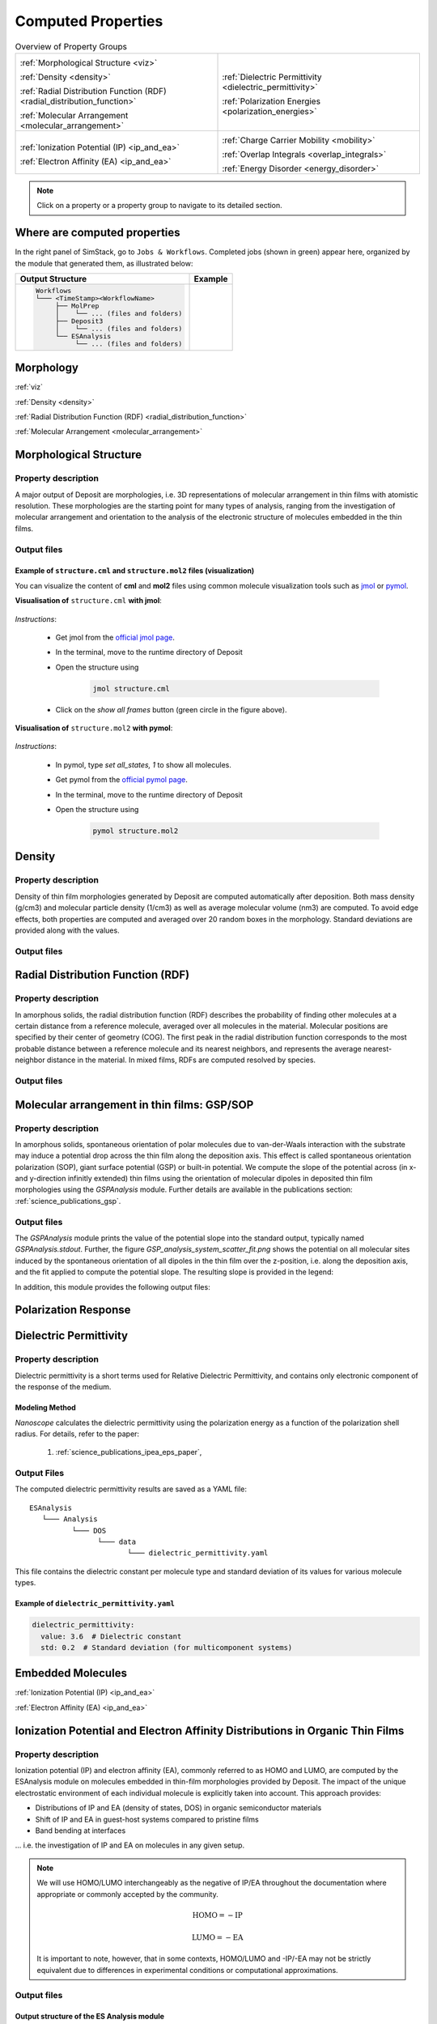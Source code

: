 .. _user_guide_computed_properties:

Computed Properties
===================

.. list-table:: Overview of Property Groups
   :widths: 50 50
   :header-rows: 0

   * - .. centered:: :ref:`MORPHOLOGY <morphology>`

       .. image:: computed_properties/Deposit3.png
          :width: 100px
          :align: center

       :ref:`Morphological Structure <viz>`

       :ref:`Density <density>`

       :ref:`Radial Distribution Function (RDF) <radial_distribution_function>`

       :ref:`Molecular Arrangement <molecular_arrangement>`

     - .. centered:: :ref:`POLARIZATION RESPONSE <polarization_response>`

       .. image:: computed_properties/ESAnalysis.png
          :width: 100px
          :align: center

       :ref:`Dielectric Permittivity <dielectric_permittivity>`

       :ref:`Polarization Energies <polarization_energies>`

   * - .. centered:: :ref:`EMBEDDED MOLECULES <embedded_molecules>`

       .. image:: computed_properties/MolPrep.png
          :width: 100px
          :align: center

       :ref:`Ionization Potential (IP) <ip_and_ea>`

       :ref:`Electron Affinity (EA) <ip_and_ea>`

     - .. centered:: :ref:`CHARGE TRANSPORT <charge_transport>`

       .. image:: computed_properties/lightforge2.png
          :width: 100px
          :align: center

       :ref:`Charge Carrier Mobility <mobility>`

       :ref:`Overlap Integrals <overlap_integrals>`

       :ref:`Energy Disorder <energy_disorder>`

.. note::
   Click on a property or a property group to navigate to its detailed section.



Where are computed properties
-----------------------------

In the right panel of SimStack, go to ``Jobs & Workflows``. Completed jobs (shown in green) appear here, organized by the module that generated them, as illustrated below:

+---------------------------------------------+----------------------------------------------------------+
| **Output Structure**                        | **Example**                                              |
+---------------------------------------------+----------------------------------------------------------+
| .. code-block:: text                        | .. figure:: computed_properties/where_is_output.png      |
|                                             |    :alt: progress_monitoring                             |
|     Workflows                               |    :width: 60%                                           |
|     └─── <TimeStamp><WorkflowName>          |    :align: center                                        |
|          ├── MolPrep                        |                                                          |
|          │    └── ... (files and folders)   |                                                          |
|          ├── Deposit3                       |                                                          |
|          │    └── ... (files and folders)   |                                                          |
|          └── ESAnalysis                     |                                                          |
|               └── ... (files and folders)   |                                                          |
+---------------------------------------------+----------------------------------------------------------+



.. _morphology:

**Morphology**
---------------

:ref:`viz`

:ref:`Density <density>`

:ref:`Radial Distribution Function (RDF) <radial_distribution_function>`

:ref:`Molecular Arrangement <molecular_arrangement>`



.. _viz:

Morphological Structure
-----------------------
Property description
~~~~~~~~~~~~~~~~~~~~~~~

A major output of Deposit are morphologies, i.e. 3D representations of molecular arrangement in thin films with
atomistic resolution. These morphologies are the starting point for many types of analysis, ranging from the
investigation of molecular arrangement and orientation to the analysis of the electronic structure of molecules
embedded in the thin films.

Output files
~~~~~~~~~~~~~

.. raw:: html

   <table class="docutils" style="width: 100%; table-layout: fixed; border-collapse: collapse;">
      <thead>
         <tr>
            <th style="width: 20%; padding: 8px; border: 1px solid #ddd; text-align: left; overflow-wrap: break-word; white-space: normal;">File</th>
            <th style="width: 80%; padding: 8px; border: 1px solid #ddd; text-align: left; overflow-wrap: break-word; white-space: normal;">Description</th>
         </tr>
      </thead>
      <tbody>
         <tr>
            <td style="padding: 8px; border: 1px solid #ddd; overflow-wrap: break-word; white-space: normal;">structure.cml</td>
            <td style="padding: 8px; border: 1px solid #ddd; overflow-wrap: break-word; white-space: normal;">Atom coordinates sorted by molecule in cml format.</td>
         </tr>
         <tr>
            <td style="padding: 8px; border: 1px solid #ddd; overflow-wrap: break-word; white-space: normal;">structure.mol2</td>
            <td style="padding: 8px; border: 1px solid #ddd; overflow-wrap: break-word; white-space: normal;">Atom coordinates sorted by molecule in mol2 format.</td>
         </tr>
         <tr>
            <td style="padding: 8px; border: 1px solid #ddd; overflow-wrap: break-word; white-space: normal;">structurePBC.cml</td>
            <td style="padding: 8px; border: 1px solid #ddd; overflow-wrap: break-word; white-space: normal;">Atom coordinates sorted by molecule, periodically expanded in x- and y- direction.</td>
         </tr>
      </tbody>
    </table>


.. ToDo: move to some extra section. For instance, third-party software or visualizing outputs or examples. This section is about computed properties. It is big and complex enough without this.

Example of ``structure.cml`` and ``structure.mol2`` files (visualization)
"""""""""""""""""""""""""""""""""""""""""""""""""""""""""""""""""""""""""

You can visualize the content of **cml** and **mol2** files using common molecule visualization tools such as `jmol <https://jmol.sourceforge.net/>`_ or `pymol <https://www.pymol.org/>`_.

**Visualisation of** ``structure.cml`` **with jmol**:

    .. image:: computed_properties/morph_viz_jmol.png
       :alt: morphology visualization with jmol
       :align: center
       :width: 60%

.. ToDo: move instructions away from this page

*Instructions*:

    * Get jmol from the `official jmol page <https://jmol.sourceforge.net/>`_.
    * In the terminal, move to the runtime directory of Deposit
    * Open the structure using

        .. code-block:: bash

            jmol structure.cml

    * Click on the `show all frames` button (green circle in the figure above).


**Visualisation of** ``structure.mol2`` **with pymol**:


    .. image:: computed_properties/morph_viz_pymol.png
       :alt: morphology visualization with pymol
       :align: center
       :width: 60%

.. ToDo: move instructions away from this page

*Instructions*:

    * In pymol, type `set all_states, 1` to show all molecules.
    * Get pymol from the `official pymol page <https://www.pymol.org/>`_.
    * In the terminal, move to the runtime directory of Deposit
    * Open the structure using

        .. code-block:: bash

            pymol structure.mol2


.. _density:

Density
-------

Property description
~~~~~~~~~~~~~~~~~~~~~~~
Density of thin film morphologies generated by Deposit are computed automatically after deposition.
Both mass density (g/cm3) and molecular particle density (1/cm3) as well as average molecular volume (nm3) are computed.
To avoid edge effects, both properties are computed and averaged over 20 random boxes in the morphology.
Standard deviations are provided along with the values.

Output files
~~~~~~~~~~~~~

.. raw:: html

   <table class="docutils" style="width: 100%; table-layout: fixed; border-collapse: collapse;">
      <thead>
         <tr>
            <th style="width: 20%; padding: 8px; border: 1px solid #ddd; text-align: left; overflow-wrap: break-word; white-space: normal;">File</th>
            <th style="width: 80%; padding: 8px; border: 1px solid #ddd; text-align: left; overflow-wrap: break-word; white-space: normal;">Description</th>
         </tr>
      </thead>
      <tbody>
         <tr>
            <td style="padding: 8px; border: 1px solid #ddd; overflow-wrap: break-word; white-space: normal;">output_dict.yml</td>
            <td style="padding: 8px; border: 1px solid #ddd; overflow-wrap: break-word; white-space: normal;">Mass density and corresponding standard deviation are available at keys averaged_box_density and std_box_dens, provided in g/cm3.</td>
         </tr>
         <tr>
            <td style="padding: 8px; border: 1px solid #ddd; overflow-wrap: break-word; white-space: normal;">Deposit3.stdout</td>
            <td style="padding: 8px; border: 1px solid #ddd; overflow-wrap: break-word; white-space: normal;">Standard output of the Deposit run lists the density analysis near the end of the file, lines starting with box density avg over 20 samples. First line is mass density, second line is molecular particle density. Molecular volume is listed below.</td>
         </tr>
      </tbody>
    </table>




.. _radial_distribution_function:

Radial Distribution Function (RDF)
----------------------------------

Property description
~~~~~~~~~~~~~~~~~~~~~~~
In amorphous solids, the radial distribution function (RDF) describes the probability of finding other molecules at a certain distance from a reference molecule, averaged over all molecules in the material. Molecular positions are specified by their center of geometry (COG). The first peak in the radial distribution function corresponds to the most probable distance between a reference molecule and its nearest neighbors, and represents the average nearest-neighbor distance in the material. In mixed films, RDFs are computed resolved by species.

Output files
~~~~~~~~~~~~~

.. raw:: html

   <table class="docutils" style="width: 100%; table-layout: fixed; border-collapse: collapse;">
      <thead>
         <tr>
            <th style="width: 20%; padding: 8px; border: 1px solid #ddd; text-align: left; overflow-wrap: break-word; white-space: normal;">File</th>
            <th style="width: 80%; padding: 8px; border: 1px solid #ddd; text-align: left; overflow-wrap: break-word; white-space: normal;">Description</th>
         </tr>
      </thead>
      <tbody>
         <tr>
            <td style="padding: 8px; border: 1px solid #ddd; overflow-wrap: break-word; white-space: normal;">summary_RDF.png</td>
            <td style="padding: 8px; border: 1px solid #ddd; overflow-wrap: break-word; white-space: normal;">Plot of radial distribution functions of molecular center-of-geometry (COG) positions. For mixtures, this figure contains plots of RDF between all molecular species.</td>
         </tr>
         <tr>
            <td style="padding: 8px; border: 1px solid #ddd; overflow-wrap: break-word; white-space: normal;">rdf_{uuid1}_{uuid2}.png</td>
            <td style="padding: 8px; border: 1px solid #ddd; overflow-wrap: break-word; white-space: normal;">Plots of individual rdfs between types. Exists only for mixed morphology.</td>
         </tr>
      </tbody>
    </table>

.. _molecular_arrangement:

.. ToDo: Once setup for TD-orientation is documented, change title to `Molecular arrangement in thin films: Outcoupling and GSP/SOP`

Molecular arrangement in thin films: GSP/SOP
------------------------------------------------------------

Property description
~~~~~~~~~~~~~~~~~~~~~~~
In amorphous solids, spontaneous orientation of polar molecules due to van-der-Waals interaction with the substrate may induce a potential drop across the thin film along the deposition axis. This effect is called spontaneous orientation polarization (SOP), giant surface potential (GSP) or built-in potential. We compute the slope of the potential across (in x- and y-direction infinitly extended) thin films using the orientation of molecular dipoles in deposited thin film morphologies using the `GSPAnalysis` module. Further details are available in the publications section:   :ref:`science_publications_gsp`.

Output files
~~~~~~~~~~~~~~~~~
The `GSPAnalysis` module prints the value of the potential slope into the standard output, typically named `GSPAnalysis.stdout`. Further, the figure `GSP_analysis_system_scatter_fit.png` shows the potential on all molecular sites induced by the spontaneous orientation of all dipoles in the thin film over the z-position, i.e. along the deposition axis, and the fit applied to compute the potential slope. The resulting slope is provided in the legend:

.. image:: computed_properties/GSP_analysis_system_scatter_fit.png
   :alt: GSP_analysis_fit
   :width: 80%
   :align: center

In addition, this module provides the following output files: 

.. raw:: html

   <table class="docutils" style="width: 100%; table-layout: fixed; border-collapse: collapse;">
      <thead>
         <tr>
            <th style="width: 40%; padding: 8px; border: 1px solid #ddd; text-align: left; overflow-wrap: break-word; white-space: normal;">File</th>
            <th style="width: 60%; padding: 8px; border: 1px solid #ddd; text-align: left; overflow-wrap: break-word; white-space: normal;">Description</th>
         </tr>
      </thead>
      <tbody>
         <tr>
            <td style="padding: 8px; border: 1px solid #ddd; overflow-wrap: break-word; white-space: normal;"> output_dict.yml</td>
            <td style="padding: 8px; border: 1px solid #ddd; overflow-wrap: break-word; white-space: normal;">Computed GSP value in mV/nm.</td>
         </tr>
         <tr>
            <td style="padding: 8px; border: 1px solid #ddd; overflow-wrap: break-word; white-space: normal;">GSP_analysis_system_potential_data.dat</td>
            <td style="padding: 8px; border: 1px solid #ddd; overflow-wrap: break-word; white-space: normal;">Potential computed at molecule center of geometries.</td>
         </tr>
      </tbody>
    </table>



.. _polarization_response:

**Polarization Response**
--------------------------

.. :ref:`Dielectric Permittivity <dielectric_permittivity>`

.. :ref:`Polarization Energies <polarization_energies>`

.. _dielectric_permittivity:

Dielectric Permittivity
-----------------------

Property description
~~~~~~~~~~~~~~~~~~~~~~~~~

Dielectric permittivity is a short terms used for Relative Dielectric Permittivity, and contains only electronic component of the response of the medium.

Modeling Method
""""""""""""""""

`Nanoscope` calculates the dielectric permittivity using the polarization energy as a function of the polarization shell radius.
For details, refer to the paper:

  1. :ref:`science_publications_ipea_eps_paper`,


Output Files
~~~~~~~~~~~~~

The computed dielectric permittivity results are saved as a YAML file:

::

    ESAnalysis
       └─── Analysis
              └─── DOS
                    └─── data
                           └─── dielectric_permittivity.yaml

This file contains the dielectric constant per molecule type and standard deviation of its values for various molecule types.

.. ToDo: std must be per molecule, not per molecule type. If it is large, this signals problems!

Example of ``dielectric_permittivity.yaml``
"""""""""""""""""""""""""""""""""""""""""""

.. code-block:: yaml

    dielectric_permittivity:
      value: 3.6  # Dielectric constant
      std: 0.2  # Standard deviation (for multicomponent systems)



.. _polarization_energies:

.. Polarization Energies
.. ---------------------

.. Content about Polarization Energies.




.. _embedded_molecules:

**Embedded Molecules**
------------------------

:ref:`Ionization Potential (IP) <ip_and_ea>`

:ref:`Electron Affinity (EA) <ip_and_ea>`

.. _ip_and_ea:

Ionization Potential and Electron Affinity Distributions in Organic Thin Films
------------------------------------------------------------------------------

Property description
~~~~~~~~~~~~~~~~~~~~

.. Todo: add a summary of every property like method, units, references. This makes live of the user so much easier

Ionization potential (IP) and electron affinity (EA), commonly referred to as HOMO and LUMO, are computed by the ESAnalysis module on molecules embedded in thin-film morphologies provided by Deposit. The impact of the unique electrostatic environment of each individual molecule is explicitly taken into account. This approach provides:

* Distributions of IP and EA (density of states, DOS) in organic semiconductor materials
* Shift of IP and EA in guest-host systems compared to pristine films
* Band bending at interfaces

... i.e. the investigation of IP and EA on molecules in any given setup.

.. Note::

   We will use HOMO/LUMO interchangeably as the negative of IP/EA throughout the documentation where appropriate or commonly accepted by the community.

   .. math::

      \text{HOMO} = -\text{IP}

      \text{LUMO} = -\text{EA}

   It is important to note, however, that in some contexts, HOMO/LUMO and -IP/-EA may not be strictly equivalent due to differences in experimental conditions or computational approximations.

Output files
~~~~~~~~~~~~

Output structure of the ES Analysis module
""""""""""""""""""""""""""""""""""""""""""""""""""

::

    Analysis
        └───DOS 
              ├───data/   # Directory containing all images.
              └───plots/  # Directory containing all data files 



Images in `Analysis/DOS/plots`
""""""""""""""""""""""""""""""""""""""""""""""""""


**1. all_DOS_asis_plot.png**


This is the most comprehensive visualization. The image below is an example for the two-component system CBP:CN6-CP(20 mol%):

.. image:: computed_properties/ip_ea/all_DOS_asis_plot.png
   :alt: all_DOS_asis_plot.png
   :align: center

**Figure: all_DOS_asis_plot.png** - Combined plot showing raw distributions of individual HOMO and LUMO levels, their Gaussian approximations, and DOS distributions with vibrational broadening effects. These are computed from individual energy levels and include onset energies. Onset values can be compared to experimental onsets (UPS, IPES, PYS).



**2. List of additional visualizations**


.. raw:: html

   <table class="docutils" style="width: 100%; table-layout: fixed; border-collapse: collapse;">
      <thead>
         <tr>
            <th style="width: 30%; padding: 8px; border: 1px solid #ddd; text-align: left; overflow-wrap: break-word; white-space: normal;">File</th>
            <th style="width: 60%; padding: 8px; border: 1px solid #ddd; text-align: left; overflow-wrap: break-word; white-space: normal;">Description</th>
            <th style="width: 10%; padding: 8px; border: 1px solid #ddd; text-align: left; overflow-wrap: break-word; white-space: normal;">Format</th>
         </tr>
      </thead>
      <tbody>
         <tr>
            <td style="padding: 8px; border: 1px solid #ddd; overflow-wrap: break-word; white-space: normal;"><a href="/_static/user_guide/computed_properties/ip_ea/DOS_Gaussian.png">DOS_Gaussian.png</a></td>
            <td style="padding: 8px; border: 1px solid #ddd; overflow-wrap: break-word; white-space: normal;">Plot visualizing the Gaussian-broadened DOS for HOMO and LUMO levels without vibrational effects.</td>
            <td style="padding: 8px; border: 1px solid #ddd; overflow-wrap: break-word; white-space: normal;">PNG</td>
         </tr>
         <tr>
            <td style="padding: 8px; border: 1px solid #ddd; overflow-wrap: break-word; white-space: normal;"><a href="/_static/user_guide/computed_properties/ip_ea/Vibrational_Gaussian_DOS_plot.png">Vibrational_Gaussian_DOS_plot.png</a></td>
            <td style="padding: 8px; border: 1px solid #ddd; overflow-wrap: break-word; white-space: normal;">Plot showing the Gaussian-broadened DOS including vibrational broadening.</td>
            <td style="padding: 8px; border: 1px solid #ddd; overflow-wrap: break-word; white-space: normal;">PNG</td>
         </tr>
         <tr>
            <td style="padding: 8px; border: 1px solid #ddd; overflow-wrap: break-word; white-space: normal;"><a href="/_static/user_guide/computed_properties/ip_ea/all_DOS_plot.png">all_DOS_plot.png</a></td>
            <td style="padding: 8px; border: 1px solid #ddd; overflow-wrap: break-word; white-space: normal;">Combined plot overlaying DOS distributions with and without vibrational broadening (both are Gaussian-broadened).</td>
            <td style="padding: 8px; border: 1px solid #ddd; overflow-wrap: break-word; white-space: normal;">PNG</td>
         </tr>
         <tr>
            <td style="padding: 8px; border: 1px solid #ddd; overflow-wrap: break-word; white-space: normal;"><a href="/_static/user_guide/computed_properties/ip_ea/all_DOS_for_uuid_4c32a0a4f1938ddc47bf6ad0b748658e.png">all_DOS_for_uuid_4c..58e.png</a></td>
            <td style="padding: 8px; border: 1px solid #ddd; overflow-wrap: break-word; white-space: normal;">Individual DOS plot for molecule type with UUID `4c32a0a4f1938ddc47bf6ad0b748658e`.</td>
            <td style="padding: 8px; border: 1px solid #ddd; overflow-wrap: break-word; white-space: normal;">PNG</td>
         </tr>
         <tr>
            <td style="padding: 8px; border: 1px solid #ddd; overflow-wrap: break-word; white-space: normal;"><a href="/_static/user_guide/computed_properties/ip_ea/all_DOS_for_uuid_7bcea01794773fc317d8fb5a8ea7c275.png">all_DOS_for_uuid_7b..75.png</a></td>
            <td style="padding: 8px; border: 1px solid #ddd; overflow-wrap: break-word; white-space: normal;">Individual DOS plot for molecule type with UUID `7bcea01794773fc317d8fb5a8ea7c275`.</td>
            <td style="padding: 8px; border: 1px solid #ddd; overflow-wrap: break-word; white-space: normal;">PNG</td>
         </tr>
      </tbody>
   </table>

.. note:: 
    1. The Gaussian-broadened DOS for HOMO (or LUMO) is obtained by calculating the mean and standard deviation from the actual distribution of HOMO (or LUMO) energy levels of individual embedded molecules. The Density of States is then plotted as a normal (Gaussian)         distribution using these computed mean and standard deviation values.
    2. When to refer to additional visualizations?

        - **For two- or three-component systems**, consider using the `all_DOS_for_uuid_*.png` plots. These plots are similar to the one shown above but are created for individual molecule types (UUIDs).
        - **If the raw distribution of energy levels for HOMO or LUMO does *not* resemble a Gaussian distribution**, automatically generated onsets (as shown here) are not relevant. In such cases, consider dedicated post-processing of raw HOMO/LUMO data (`raw_data_homo_lumo.yaml`).
        - **If the raw distribution of energy levels resembles a Gaussian distribution**, using the `Vibrational_Gaussian_DOS_plot.png`—where the vibrational distribution is approximated by a Gaussian—may result in a less noisy and more realistic representation. This approach avoids displaying finite distribution artifacts.



Data Files in `Analysis/DOS/data`
""""""""""""""""""""""""""""""""""""""""""""""""""


**Summary**

.. raw:: html

   <table class="docutils" style="width: 100%; table-layout: fixed; border-collapse: collapse;">
      <thead>
         <tr>
            <th style="width: 30%; padding: 8px; border: 1px solid #ddd; text-align: left; overflow-wrap: break-word; white-space: normal;">File</th>
            <th style="width: 60%; padding: 8px; border: 1px solid #ddd; text-align: left; overflow-wrap: break-word; white-space: normal;">Description</th>
            <th style="width: 10%; padding: 8px; border: 1px solid #ddd; text-align: left; overflow-wrap: break-word; white-space: normal;">Format</th>
         </tr>
      </thead>
      <tbody>
         <tr>
            <td style="padding: 8px; border: 1px solid #ddd; overflow-wrap: break-word; white-space: normal;"><a href="/_static/user_guide/computed_properties/ip_ea/raw_data_homo_lumo.yaml">raw_data_homo_lumo.yaml</a></td>
            <td style="padding: 8px; border: 1px solid #ddd; overflow-wrap: break-word; white-space: normal;">Exact HOMO and LUMO energies for each molecule type (UUID). Includes mean, std, and all individual energy levels.</td>
            <td style="padding: 8px; border: 1px solid #ddd; overflow-wrap: break-word; white-space: normal;">YAML</td>
         </tr>
         <tr>
            <td style="padding: 8px; border: 1px solid #ddd; overflow-wrap: break-word; white-space: normal;"><a href="/_static/user_guide/computed_properties/ip_ea/DOS_Gaussian_homo.csv">DOS_Gaussian_homo.csv</a></td>
            <td style="padding: 8px; border: 1px solid #ddd; overflow-wrap: break-word; white-space: normal;">Gaussian-broadened DOS data for HOMO levels without vibrational effects.</td>
            <td style="padding: 8px; border: 1px solid #ddd; overflow-wrap: break-word; white-space: normal;">CSV</td>
         </tr>
         <tr>
            <td style="padding: 8px; border: 1px solid #ddd; overflow-wrap: break-word; white-space: normal;"><a href="/_static/user_guide/computed_properties/ip_ea/DOS_Gaussian_lumo.csv">DOS_Gaussian_lumo.csv</a></td>
            <td style="padding: 8px; border: 1px solid #ddd; overflow-wrap: break-word; white-space: normal;">Gaussian-broadened DOS data for LUMO levels without vibrational effects.</td>
            <td style="padding: 8px; border: 1px solid #ddd; overflow-wrap: break-word; white-space: normal;">CSV</td>
         </tr>
         <tr>
            <td style="padding: 8px; border: 1px solid #ddd; overflow-wrap: break-word; white-space: normal;"><a href="/_static/user_guide/computed_properties/ip_ea/DOS_Vibrational_homo.csv">DOS_Vibrational_homo.csv</a></td>
            <td style="padding: 8px; border: 1px solid #ddd; overflow-wrap: break-word; white-space: normal;">DOS data for HOMO levels including vibrational broadening effects.</td>
            <td style="padding: 8px; border: 1px solid #ddd; overflow-wrap: break-word; white-space: normal;">CSV</td>
         </tr>
         <tr>
            <td style="padding: 8px; border: 1px solid #ddd; overflow-wrap: break-word; white-space: normal;"><a href="/_static/user_guide/computed_properties/ip_ea/DOS_Vibrational_lumo.csv">DOS_Vibrational_lumo.csv</a></td>
            <td style="padding: 8px; border: 1px solid #ddd; overflow-wrap: break-word; white-space: normal;">DOS data for LUMO levels including vibrational broadening effects.</td>
            <td style="padding: 8px; border: 1px solid #ddd; overflow-wrap: break-word; white-space: normal;">CSV</td>
         </tr>
         <tr>
            <td style="padding: 8px; border: 1px solid #ddd; overflow-wrap: break-word; white-space: normal;"><a href="/_static/user_guide/computed_properties/ip_ea/DOS_Vibrational_Gaussian_homo.csv">DOS_Vibrational_Gaussian_homo.csv</a></td>
            <td style="padding: 8px; border: 1px solid #ddd; overflow-wrap: break-word; white-space: normal;">Gaussian-broadened DOS data for HOMO levels with vibrational effects included.</td>
            <td style="padding: 8px; border: 1px solid #ddd; overflow-wrap: break-word; white-space: normal;">CSV</td>
         </tr>
         <tr>
            <td style="padding: 8px; border: 1px solid #ddd; overflow-wrap: break-word; white-space: normal;"><a href="/_static/user_guide/computed_properties/ip_ea/DOS_Vibrational_Gaussian_lumo.csv">DOS_Vibrational_Gaussian_lumo.csv</a></td>
            <td style="padding: 8px; border: 1px solid #ddd; overflow-wrap: break-word; white-space: normal;">Gaussian-broadened DOS data for LUMO levels with vibrational effects included.</td>
            <td style="padding: 8px; border: 1px solid #ddd; overflow-wrap: break-word; white-space: normal;">CSV</td>
         </tr>
         <tr>
            <td style="padding: 8px; border: 1px solid #ddd; overflow-wrap: break-word; white-space: normal;"><a href="/_static/user_guide/computed_properties/ip_ea/homo_lumo_onsets.yaml">homo_lumo_onsets.yaml</a></td>
            <td style="padding: 8px; border: 1px solid #ddd; overflow-wrap: break-word; white-space: normal;">Calculated onset energies for HOMO and LUMO levels for each molecule type, can be compared with experimental onsets.</td>
            <td style="padding: 8px; border: 1px solid #ddd; overflow-wrap: break-word; white-space: normal;">YAML</td>
         </tr>
         <tr>
            <td style="padding: 8px; border: 1px solid #ddd; overflow-wrap: break-word; white-space: normal;"><a href="/_static/user_guide/computed_properties/ip_ea/homo_lumo_centers.yaml">homo_lumo_centers.yaml</a></td>
            <td style="padding: 8px; border: 1px solid #ddd; overflow-wrap: break-word; white-space: normal;">Mean and standard deviation of the DOS distributions for HOMO and LUMO levels for each molecule type. Can be used as an ab-initio input for multi-scale simulation workflows.</td>
            <td style="padding: 8px; border: 1px solid #ddd; overflow-wrap: break-word; white-space: normal;">YAML</td>
         </tr>
      </tbody>
   </table>

.. note:: Click on the link to download an example of the generated data for the two-component system CBP:CN6-CP(20 mol%).



**Data File Structures**

1. `raw_data_homo_lumo.yaml`

    .. code-block:: yaml
    
        <uuid1>:
          homo:
            mean: float
            std: float
            all:
              - float
              - float
              ...
          lumo:
            mean: float
            std: float
            all:
              - float
              - float
              ...
        <uuid2>:
          ...

2. `DOS_*.csv` files.

    The CSV files store Density of States (DOS) data for HOMO and LUMO levels with various broadening conditions.
    Each file maintains a consistent energy range and resolution, making it easy to plot them together.

    Each CSV file follows the same structure with the following columns:


    .. list-table:: Structure of DOS CSV Files
       :widths: 20 20 20 20 20
       :header-rows: 1

       * - energy
         - uuid1
         - uuid2
         - ...
         - uuidN
       * - float
         - float
         - float
         - ...
         - float


    With the following properties:

    * **energy**: The energy values [eV] over which the DOS is calculated.
    * **uuid1** to **uuidN**: Each subsequent column represents the DOS values for a specific molecule type identified by its UUID.


3. `homo_lumo_onsets.yaml`

    .. code-block:: yaml

        <uuid1>:
          homo:
            UPS: float  # Ultraviolet Photoemission Spectroscopy onset energy
            PYS: float  # Photoemission Yield Spectroscopy onset energy
          lumo:
            IPES: float # Inverse Photoemission Spectroscopy onset energy
        <uuid2>:
          ...

4. `homo_lumo_centers.yaml`

    .. code-block:: yaml

        <uuid1>:
          homo:
            mean: float  # Mean energy of the HOMO distribution
            std: float   # Standard deviation of the HOMO distribution
          lumo:
            mean: float  # Mean energy of the LUMO distribution
            std: float   # Standard deviation of the LUMO distribution
        <uuid2>:


.. _charge_transport:

**Charge Transport**
---------------------

:ref:`Charge Carrier Mobility <mobility>`

.. :ref:`Overlap Integrals <overlap_integrals>`

.. :ref:`Energy Disorder <energy_disorder>`


.. _mobility:

Charge Carrier Mobility
-----------------------

Property description
~~~~~~~~~~~~~~~~~~~~~

Charge carrier mobility is a measure of the speed at which charge carriers, such as electrons or holes,
can move through a material when an electric field is applied. It reflects the material's ability to conduct charge and
is influenced by various intrinsic and extrinsic factors.


Modeling Method
"""""""""""""""""""
`Nanoscope` estimates the electron and hole mobility using the Generalized Effective Medium Model (GEMM) method
using the formula:

.. math::

   \mu = \frac{e \cdot \beta \cdot M \cdot \langle J^2 r^2 \rangle}{n \cdot \hbar \cdot \sqrt{\lambda}}
         \cdot \sqrt{\frac{\pi \cdot \beta}{1 + \frac{\beta \cdot \sigma^2}{\lambda}}}
         \cdot \exp\left(-C \cdot (\beta \cdot \sigma)^2 - C \cdot \beta \cdot \lambda\right)

For more details about GEMM, refer to publications:

  1. :ref:`science_publications_GEMM_1`,
  2. :ref:`science_publications_GEMM_2`

Parameters in the formula are explained below.

Constants
"""""""""

Universal constants:

- :math:`e` is the elementary charge,
- :math:`\beta = \frac{1}{k_B \cdot T}` with :math:`k_B` being the Boltzmann constant and :math:`T` being the temperature,
- :math:`n` is the dimensionality of the system,
- :math:`\hbar` is the reduced Planck's constant,

Other parameters are explained below.

Fixed Parameters
"""""""""""""""""

Parameters below are not very material-specific and we fix their values to provide the best agreement with experiments / reference kMC studies:

- :math:`T`: Temperature, fixed to 300 K,
- :math:`M`: Mean number of nearest neighbors, fixed to 8.0,
- :math:`C`: Empirical parameter, fixed to 0.25 to provide the best agreement with experiments for small organic molecules.
- :math:`\lambda`: Reorganization energy, fixed to 200 meV.

Computed Parameters
"""""""""""""""""""

Parameters below are highly materials-specific and are computed with `Nanoscope`:

- :math:`\sigma`: Energy disorder due to environmental variations in molecular energy levels, [:math:`eV`],
- :math:`J`: Electronic couplings  between molecules, [:math:`eV`],
- :math:`r`: Intermolecular distances (between centers of the geometry) [:math:`Å`]

:math:`\langle J^2 r^2 \rangle` is the mean of the squared product of :math:`J` and :math:`r`, units: [:math:`eV²·Å²`].


Output Files
~~~~~~~~~~~~~

The computed mobility for both holes and electrons is saved as a YAML file:.

::

    ESAnalysis
       └─── Analysis
              └─── DOS
                    └─── data
                           └─── mobility.yaml


It contains the computed values of hole and electron mobilities, along with detailed parameters used for the calculation.

Example of ``mobility.yaml`` file
""""""""""""""""""""""""""""""""""

.. code-block:: yaml

    hole_mobility:
      unit: cm²/V·s
      value: 2.09e-5  # hole mobility in cm2/Vs
      parameters:
        J2_r2: 1.42e-3  # (eV²·Å²)
        lambda_eV: 0.266  # eV
        sigma: 0.13  # eV
        T: 290  # K
        M: 8.16
        n: 3
        C: 0.25
    electron_mobility:
      unit: cm²/V·s
      value: 1.01e-10  # electron mobility in cm2/Vs
      parameters:
        J2_r2: 9.99e-3  # (eV²·Å²)
        lambda_eV: 0.296
        sigma: 0.224
        T: 290
        M: 7.31
        n: 3
        C: 0.25



.. _overlap_integrals:

.. Overlap Integrals
.. -----------------

.. Content about Overlap Integrals.


.. _energy_disorder:

.. Energy Disorder
.. ---------------

.. Content about Energy Disorder.
